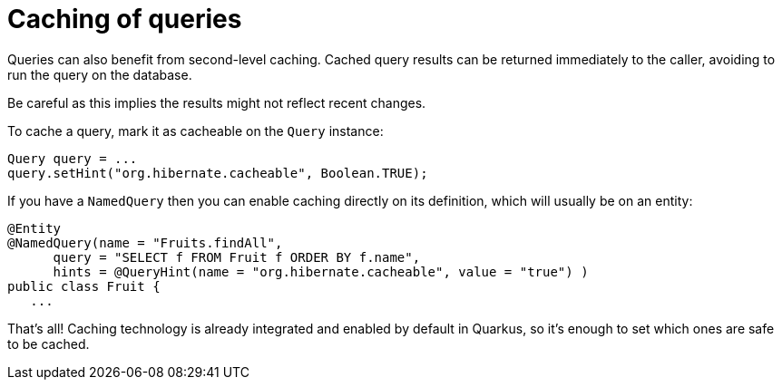 [id="caching-of-queries_{context}"]
= Caching of queries

Queries can also benefit from second-level caching. Cached query results can be returned immediately to the caller, avoiding to run the query on the database.

Be careful as this implies the results might not reflect recent changes.

To cache a query, mark it as cacheable on the `Query` instance:

[source,java]
----
Query query = ...
query.setHint("org.hibernate.cacheable", Boolean.TRUE);
----

If you have a `NamedQuery` then you can enable caching directly on its definition, which will usually be on an entity:

[source,java]
----
@Entity
@NamedQuery(name = "Fruits.findAll",
      query = "SELECT f FROM Fruit f ORDER BY f.name",
      hints = @QueryHint(name = "org.hibernate.cacheable", value = "true") )
public class Fruit {
   ...
----

That's all! Caching technology is already integrated and enabled by default in Quarkus, so it's enough to set which ones are safe to be cached.